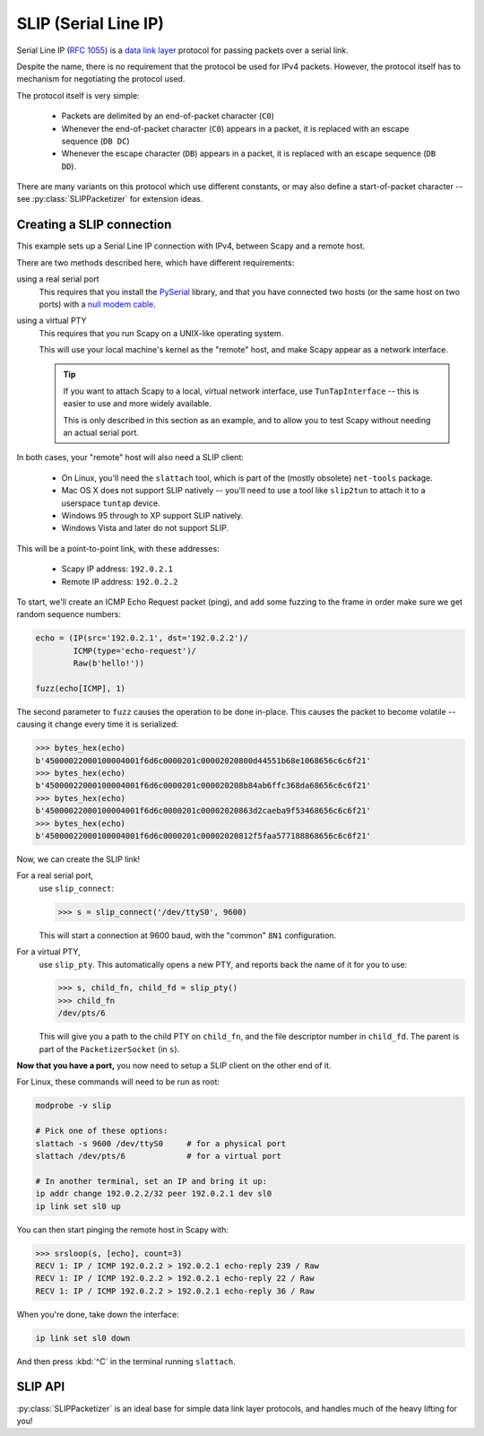*********************
SLIP (Serial Line IP)
*********************

Serial Line IP (:rfc:`1055`) is a `data link layer`__ protocol for passing
packets over a serial link.

__ https://en.wikipedia.org/wiki/Data_link_layer

Despite the name, there is no requirement that the protocol be used for IPv4
packets.  However, the protocol itself has to mechanism for negotiating the
protocol used.

The protocol itself is very simple:

  * Packets are delimited by an end-of-packet character (``C0``)
  * Whenever the end-of-packet character (``C0``) appears in a packet, it is
    replaced with an escape sequence (``DB DC``)
  * Whenever the escape character (``DB``) appears in a packet, it is replaced
    with an escape sequence (``DB DD``).

There are many variants on this protocol which use different constants, or may
also define a start-of-packet character -- see :py:class:`SLIPPacketizer` for
extension ideas.

.. seealso::

    :rfc:`1055`
        Defines the Serial Line IP protocol.

    :doc:`PPP (Point to Point Protocol) <ppp>`
        A similar, but more complex protocol for transmitting packets over
        serial links.

    :ref:`Packetizers in Scapy <packetizers>`
        Explains how the :py:class:`Packetizer` interface works in Scapy.

Creating a SLIP connection
==========================

This example sets up a Serial Line IP connection with IPv4, between Scapy and a
remote host.

There are two methods described here, which have different requirements:

using a real serial port
  This requires that you install the `PySerial`__ library, and that you have
  connected two hosts (or the same host on two ports) with a `null modem
  cable`__.

__ https://github.com/pyserial/pyserial
__ https://en.wikipedia.org/wiki/Null_modem

using a virtual PTY
  This requires that you run Scapy on a UNIX-like operating system.

  This will use your local machine's kernel as the "remote" host, and make Scapy
  appear as a network interface.

  .. tip::

      If you want to attach Scapy to a local, virtual network interface, use
      ``TunTapInterface`` -- this is easier to use and more widely available.

      This is only described in this section as an example, and to allow you to
      test Scapy without needing an actual serial port.

In both cases, your "remote" host will also need a SLIP client:

  * On Linux, you'll need the ``slattach`` tool, which is part of the
    (mostly obsolete) ``net-tools`` package.

  * Mac OS X does not support SLIP natively -- you'll need to use a tool like
    ``slip2tun`` to attach it to a userspace ``tuntap`` device.

  * Windows 95 through to XP support SLIP natively.

  * Windows Vista and later do not support SLIP.

This will be a point-to-point link, with these addresses:

  * Scapy IP address: ``192.0.2.1``
  * Remote IP address: ``192.0.2.2``

To start, we'll create an ICMP Echo Request packet (ping), and add some
fuzzing to the frame in order make sure we get random sequence numbers:

.. code-block:: python3

    echo = (IP(src='192.0.2.1', dst='192.0.2.2')/
            ICMP(type='echo-request')/
            Raw(b'hello!'))

    fuzz(echo[ICMP], 1)

The second parameter to ``fuzz`` causes the operation to be done in-place. This
causes the packet to become volatile -- causing it change every time it is
serialized:

.. code-block:: pycon

    >>> bytes_hex(echo)
    b'45000022000100004001f6d6c0000201c00002020800d44551b68e1068656c6c6f21'
    >>> bytes_hex(echo)
    b'45000022000100004001f6d6c0000201c000020208b84ab6ffc368da68656c6c6f21'
    >>> bytes_hex(echo)
    b'45000022000100004001f6d6c0000201c00002020863d2caeba9f53468656c6c6f21'
    >>> bytes_hex(echo)
    b'45000022000100004001f6d6c0000201c00002020812f5faa577188868656c6c6f21'

Now, we can create the SLIP link!

For a real serial port,
  use ``slip_connect``:

  .. code-block:: pycon

      >>> s = slip_connect('/dev/ttyS0', 9600)

  This will start a connection at 9600 baud, with the "common" ``8N1``
  configuration.

For a virtual PTY,
  use ``slip_pty``. This automatically opens a new PTY, and reports back the
  name of it for you to use:

  .. code-block:: pycon

      >>> s, child_fn, child_fd = slip_pty()
      >>> child_fn
      /dev/pts/6

  This will give you a path to the child PTY on ``child_fn``, and the file
  descriptor number in ``child_fd``. The parent is part of the
  ``PacketizerSocket`` (in ``s``).

**Now that you have a port,** you now need to setup a SLIP client on the other
end of it.

For Linux, these commands will need to be run as root:

.. code-block:: bash

    modprobe -v slip

    # Pick one of these options:
    slattach -s 9600 /dev/ttyS0     # for a physical port
    slattach /dev/pts/6             # for a virtual port

    # In another terminal, set an IP and bring it up:
    ip addr change 192.0.2.2/32 peer 192.0.2.1 dev sl0
    ip link set sl0 up

You can then start pinging the remote host in Scapy with:

.. code-block:: pycon

    >>> srsloop(s, [echo], count=3)
    RECV 1: IP / ICMP 192.0.2.2 > 192.0.2.1 echo-reply 239 / Raw
    RECV 1: IP / ICMP 192.0.2.2 > 192.0.2.1 echo-reply 22 / Raw
    RECV 1: IP / ICMP 192.0.2.2 > 192.0.2.1 echo-reply 36 / Raw

When you're done, take down the interface:

.. code-block:: bash

    ip link set sl0 down

And then press :kbd:`^C` in the terminal running ``slattach``.

SLIP API
========

:py:class:`SLIPPacketizer` is an ideal base for simple data link layer
protocols, and handles much of the heavy lifting for you!

.. py:class:: SLIPPacketizer(esc: bytes = b"\333", \
                             esc_esc: bytes = b"\335", \
                             end: bytes = b"\300", \
                             end_esc: bytes = b"\334", \
                             [start: bytes = None, \
                             start_esc: bytes = None])

    SLIPPacketizer, by default, implements a Serial Line IP (:rfc:`1055`)
    :py:class:`Packetizer`.

    The protocol itself is very simple:

      * Packets are delimited by an end-of-packet character (``C0``).
      * Whenever the end-of-packet character (``C0``) appears in a packet, it
        is replaced with an escaped sequence (``DB DC``).
      * Whenever the escape character (``DB``) appears in a packet, it is
        replaced with an escaped sequence (``DB DD``).

    In addition to the RFC:

      * one can **also** require that ``start`` (bytes) must be at the start of
        each message. This makes it easier for each side to restart a packet
        mid-transmission.
      * this supports multi-byte ``end``, ``esc`` and ``start`` sequences (and
        also for escape sequences).

    If one wanted to implement a :py:class:`Packetizer` for a similar protocol,
    they should use :py:class:`SLIPPacketizer` as a superclass, and then
    override the parameters.  For example:

    .. code-block: python3

        class MyPacketizer(SLIPPacketizer):
            def __init__(self):
                super(MyPacketizer, self).__init__(
                    esc=b'\xff',
                    esc_esc=b'\00',
                    end=b'\xfe',
                    end_esc=b'\x01',
                    start=b'\xfd',
                    start_esc=b'\x02',
                )

    :param bytes esc: sequence that precedes all escape sequences
    :param bytes esc_esc: sequence for including a literal ``esc``
    :param bytes end: sequence that terminates each packet
    :param bytes end_esc: sequence for including a literal ``end``
    :param start: sequence that precedes each packet; any other bytes between
                  ``start`` and ``end`` will be skipped
    :type start: bytes or None
    :param start_esc: sequence for including a literal ``start``.
    :type start_esc: bytes or None
    :raises ValueError: on invalid configurations

    .. py:method:: handle_escape(i: int, end_msg_pos: int) \
                        -> tuple(int, bytes or None)

        :py:class:`SLIPPacketizer` extension, called after an escape sequence
        was read by :py:meth:`~Packetizer.decode_frame`.

        This allows subclasses to implement more complex escape sequence
        handling, such as handling other characters that may be escaped, by
        reading at :py:attr:`Packetizer.buffer[i]`.

        If an escape sequence for the protocol would push beyond the end of the
        buffer, then:

          * the entire message read may be stopped by returning
            ``(end_msg_pos, None)``

          * the escape character can be ignored (treating the next character as
            a regular character by returning ``i`` unmodified with
            ``(i, None)``

        :param int i: byte offset of the current position in the buffer
        :param int end_msg_pos: byte offset of the end of the current message
        :returns: offset to the next byte in the buffer that should be read,
                  and the decoded form of the byte(s) represented by the escape
                  sequence.
        :rtype: tuple(int, bytes or None)
